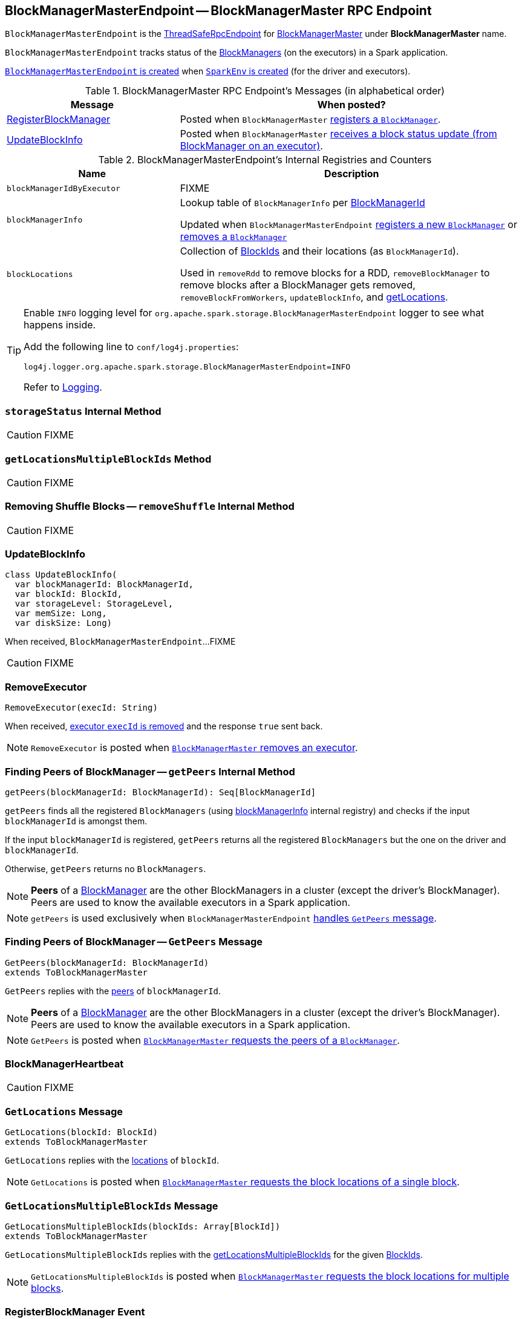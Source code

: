 == [[BlockManagerMasterEndpoint]] BlockManagerMasterEndpoint -- BlockManagerMaster RPC Endpoint

`BlockManagerMasterEndpoint` is the link:spark-rpc.adoc#ThreadSafeRpcEndpoint[ThreadSafeRpcEndpoint] for link:spark-BlockManagerMaster.adoc[BlockManagerMaster] under *BlockManagerMaster* name.

`BlockManagerMasterEndpoint` tracks status of the xref:ROOT:BlockManager.adoc[BlockManagers] (on the executors) in a Spark application.

<<creating-instance, `BlockManagerMasterEndpoint` is created>> when link:spark-SparkEnv.adoc#create[`SparkEnv` is created] (for the driver and executors).

[[messages]]
.BlockManagerMaster RPC Endpoint's Messages (in alphabetical order)
[width="100%",cols="1,2",options="header"]
|===
| Message
| When posted?

| <<RegisterBlockManager, RegisterBlockManager>>
| Posted when `BlockManagerMaster` link:spark-BlockManagerMaster.adoc#registerBlockManager[registers a `BlockManager`].

| <<UpdateBlockInfo, UpdateBlockInfo>>
| Posted when `BlockManagerMaster` link:spark-BlockManagerMaster.adoc#updateBlockInfo[receives a block status update (from BlockManager on an executor)].
|===

[[internal-registries]]
.BlockManagerMasterEndpoint's Internal Registries and Counters
[cols="1,2",options="header",width="100%"]
|===
| Name
| Description

| [[blockManagerIdByExecutor]] `blockManagerIdByExecutor`
| FIXME

| [[blockManagerInfo]] `blockManagerInfo`
| Lookup table of `BlockManagerInfo` per xref:ROOT:BlockManager.adoc#BlockManagerId[BlockManagerId]

Updated when `BlockManagerMasterEndpoint` <<register, registers a new `BlockManager`>> or <<removeBlockManager, removes a `BlockManager`>>

| [[blockLocations]] `blockLocations`
| Collection of <<spark-BlockId.adoc#, BlockIds>> and their locations (as `BlockManagerId`).

Used in `removeRdd` to remove blocks for a RDD, `removeBlockManager` to remove blocks after a BlockManager gets removed, `removeBlockFromWorkers`, `updateBlockInfo`, and <<getLocations, getLocations>>.
|===

[[logging]]
[TIP]
====
Enable `INFO` logging level for `org.apache.spark.storage.BlockManagerMasterEndpoint` logger to see what happens inside.

Add the following line to `conf/log4j.properties`:

```
log4j.logger.org.apache.spark.storage.BlockManagerMasterEndpoint=INFO
```

Refer to link:spark-logging.adoc[Logging].
====

=== [[storageStatus]] `storageStatus` Internal Method

CAUTION: FIXME

=== [[getLocationsMultipleBlockIds]] `getLocationsMultipleBlockIds` Method

CAUTION: FIXME

=== [[removeShuffle]] Removing Shuffle Blocks -- `removeShuffle` Internal Method

CAUTION: FIXME

=== [[UpdateBlockInfo]] UpdateBlockInfo

[source, scala]
----
class UpdateBlockInfo(
  var blockManagerId: BlockManagerId,
  var blockId: BlockId,
  var storageLevel: StorageLevel,
  var memSize: Long,
  var diskSize: Long)
----

When received, `BlockManagerMasterEndpoint`...FIXME

CAUTION: FIXME

=== [[RemoveExecutor]] RemoveExecutor

[source, scala]
----
RemoveExecutor(execId: String)
----

When received, <<removeExecutor, executor `execId` is removed>> and the response `true` sent back.

NOTE: `RemoveExecutor` is posted when link:spark-BlockManagerMaster.adoc#removeExecutor[`BlockManagerMaster` removes an executor].

=== [[getPeers]] Finding Peers of BlockManager -- `getPeers` Internal Method

[source, scala]
----
getPeers(blockManagerId: BlockManagerId): Seq[BlockManagerId]
----

`getPeers` finds all the registered `BlockManagers` (using <<blockManagerInfo, blockManagerInfo>> internal registry) and checks if the input `blockManagerId` is amongst them.

If the input `blockManagerId` is registered, `getPeers` returns all the registered `BlockManagers` but the one on the driver and `blockManagerId`.

Otherwise, `getPeers` returns no `BlockManagers`.

NOTE: *Peers* of a xref:ROOT:BlockManager.adoc[BlockManager] are the other BlockManagers in a cluster (except the driver's BlockManager). Peers are used to know the available executors in a Spark application.

NOTE: `getPeers` is used exclusively when `BlockManagerMasterEndpoint` link:spark-blockmanager-BlockManagerMasterEndpoint.adoc#GetPeers[handles `GetPeers` message].

=== [[GetPeers]] Finding Peers of BlockManager -- `GetPeers` Message

[source, scala]
----
GetPeers(blockManagerId: BlockManagerId)
extends ToBlockManagerMaster
----

`GetPeers` replies with the <<getPeers, peers>> of `blockManagerId`.

NOTE: *Peers* of a xref:ROOT:BlockManager.adoc[BlockManager] are the other BlockManagers in a cluster (except the driver's BlockManager). Peers are used to know the available executors in a Spark application.

NOTE: `GetPeers` is posted when link:spark-BlockManagerMaster.adoc#getPeers[`BlockManagerMaster` requests the peers of a `BlockManager`].

=== [[BlockManagerHeartbeat]] BlockManagerHeartbeat

CAUTION: FIXME

=== [[GetLocations]] `GetLocations` Message

[source, scala]
----
GetLocations(blockId: BlockId)
extends ToBlockManagerMaster
----

`GetLocations` replies with the <<getLocations, locations>> of `blockId`.

NOTE: `GetLocations` is posted when link:spark-BlockManagerMaster.adoc#getLocations-block[`BlockManagerMaster` requests the block locations of a single block].

=== [[GetLocationsMultipleBlockIds]] `GetLocationsMultipleBlockIds` Message

[source, scala]
----
GetLocationsMultipleBlockIds(blockIds: Array[BlockId])
extends ToBlockManagerMaster
----

`GetLocationsMultipleBlockIds` replies with the <<getLocationsMultipleBlockIds, getLocationsMultipleBlockIds>> for the given <<spark-BlockId.adoc#, BlockIds>>.

NOTE: `GetLocationsMultipleBlockIds` is posted when link:spark-BlockManagerMaster.adoc#getLocations[`BlockManagerMaster` requests the block locations for multiple blocks].

=== [[RegisterBlockManager]] RegisterBlockManager Event

[source, scala]
----
RegisterBlockManager(
  blockManagerId: BlockManagerId,
  maxMemSize: Long,
  sender: RpcEndpointRef)
----

When received, `BlockManagerMasterEndpoint` <<register, registers the `BlockManager`>>.

==== [[register]] Registering BlockManager (on Executor) -- `register` Internal Method

[source, scala]
----
register(id: BlockManagerId, maxMemSize: Long, slaveEndpoint: RpcEndpointRef): Unit
----

`register` records the current time and registers `BlockManager` (using xref:ROOT:BlockManager.adoc#BlockManagerId[BlockManagerId]) unless it has been registered already (in <<blockManagerInfo, blockManagerInfo>> internal registry).

NOTE: The input `maxMemSize` is the xref:ROOT:BlockManager.adoc#maxMemory[total available on-heap and off-heap memory for storage on a `BlockManager`].

NOTE: `register` is executed when <<RegisterBlockManager, `RegisterBlockManager` has been received>>.

NOTE: Registering a `BlockManager` can only happen once for an executor (identified by `BlockManagerId.executorId` in <<blockManagerIdByExecutor, blockManagerIdByExecutor>> internal registry).

If another `BlockManager` has earlier been registered for the executor, you should see the following ERROR message in the logs:

```
ERROR Got two different block manager registrations on same executor - will replace old one [oldId] with new one [id]
```

And then <<removeExecutor, executor is removed>>.

You should see the following INFO message in the logs:

```
INFO Registering block manager [hostPort] with [bytes] RAM, [id]
```

The `BlockManager` is recorded in the internal registries:

* <<blockManagerIdByExecutor, blockManagerIdByExecutor>>
* <<blockManagerInfo, blockManagerInfo>>

CAUTION: FIXME Why does `blockManagerInfo` require a new `System.currentTimeMillis()` since `time` was already recorded?

In either case, link:spark-scheduler-SparkListener.adoc#SparkListenerBlockManagerAdded[SparkListenerBlockManagerAdded] is posted (to link:spark-SparkContext.adoc#listenerBus[listenerBus]).

NOTE: The method can only be executed on the driver where `listenerBus` is available.

CAUTION: FIXME Describe `listenerBus` + omnigraffle it.

=== Other RPC Messages

* GetLocationsMultipleBlockIds
* GetRpcHostPortForExecutor
* GetMemoryStatus
* GetStorageStatus
* GetBlockStatus
* GetMatchingBlockIds
* RemoveShuffle
* RemoveBroadcast
* RemoveBlock
* StopBlockManagerMaster
* BlockManagerHeartbeat
* HasCachedBlocks

=== [[removeExecutor]] Removing Executor -- `removeExecutor` Internal Method

[source, scala]
----
removeExecutor(execId: String)
----

`removeExecutor` prints the following INFO message to the logs:

```
INFO BlockManagerMasterEndpoint: Trying to remove executor [execId] from BlockManagerMaster.
```

If the `execId` executor is registered (in the internal <<blockManagerIdByExecutor, blockManagerIdByExecutor>> internal registry), `removeExecutor` <<removeBlockManager, removes the corresponding `BlockManager`>>.

NOTE: `removeExecutor` is executed when `BlockManagerMasterEndpoint` <<RemoveExecutor, receives a `RemoveExecutor`>> or <<register, registers a new `BlockManager`>> (and another `BlockManager` was already registered that is replaced by the new one).

=== [[removeBlockManager]] Removing BlockManager -- `removeBlockManager` Internal Method

[source, scala]
----
removeBlockManager(blockManagerId: BlockManagerId)
----

`removeBlockManager` looks up `blockManagerId` and removes the executor it was working on from the internal registries:

* <<blockManagerIdByExecutor, blockManagerIdByExecutor>>
* <<blockManagerInfo, blockManagerInfo>>

It then goes over all the blocks for the `BlockManager`, and removes the executor for each block from `blockLocations` registry.

link:spark-scheduler-SparkListener.adoc#SparkListenerBlockManagerRemoved[SparkListenerBlockManagerRemoved(System.currentTimeMillis(), blockManagerId)] is posted to link:spark-SparkContext.adoc#listenerBus[listenerBus].

You should then see the following INFO message in the logs:

```
INFO BlockManagerMasterEndpoint: Removing block manager [blockManagerId]
```

NOTE: `removeBlockManager` is used exclusively when `BlockManagerMasterEndpoint` <<removeExecutor, removes an executor>>.

=== [[getLocations]] Get Block Locations -- `getLocations` Method

[source, scala]
----
getLocations(blockId: BlockId): Seq[BlockManagerId]
----

When executed, `getLocations` looks up the given <<spark-BlockId.adoc#, BlockId>> in the `blockLocations` internal registry and returns the locations (as a collection of `BlockManagerId`) or an empty collection.

=== [[creating-instance]] Creating BlockManagerMasterEndpoint Instance

`BlockManagerMasterEndpoint` takes the following when created:

* [[rpcEnv]] link:spark-rpc.adoc[RpcEnv]
* [[isLocal]] Flag whether `BlockManagerMasterEndpoint` works in local or cluster mode
* [[conf]] link:spark-SparkConf.adoc[SparkConf]
* [[listenerBus]] link:spark-scheduler-LiveListenerBus.adoc[LiveListenerBus]

`BlockManagerMasterEndpoint` initializes the <<internal-registries, internal registries and counters>>.
